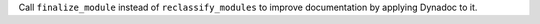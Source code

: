Call ``finalize_module`` instead of ``reclassify_modules`` to improve
documentation by applying Dynadoc to it.
